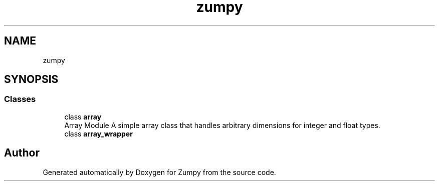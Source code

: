 .TH "zumpy" 3 "Sat Feb 5 2022" "Zumpy" \" -*- nroff -*-
.ad l
.nh
.SH NAME
zumpy
.SH SYNOPSIS
.br
.PP
.SS "Classes"

.in +1c
.ti -1c
.RI "class \fBarray\fP"
.br
.RI "Array Module A simple array class that handles arbitrary dimensions for integer and float types\&. "
.ti -1c
.RI "class \fBarray_wrapper\fP"
.br
.in -1c
.SH "Author"
.PP 
Generated automatically by Doxygen for Zumpy from the source code\&.
